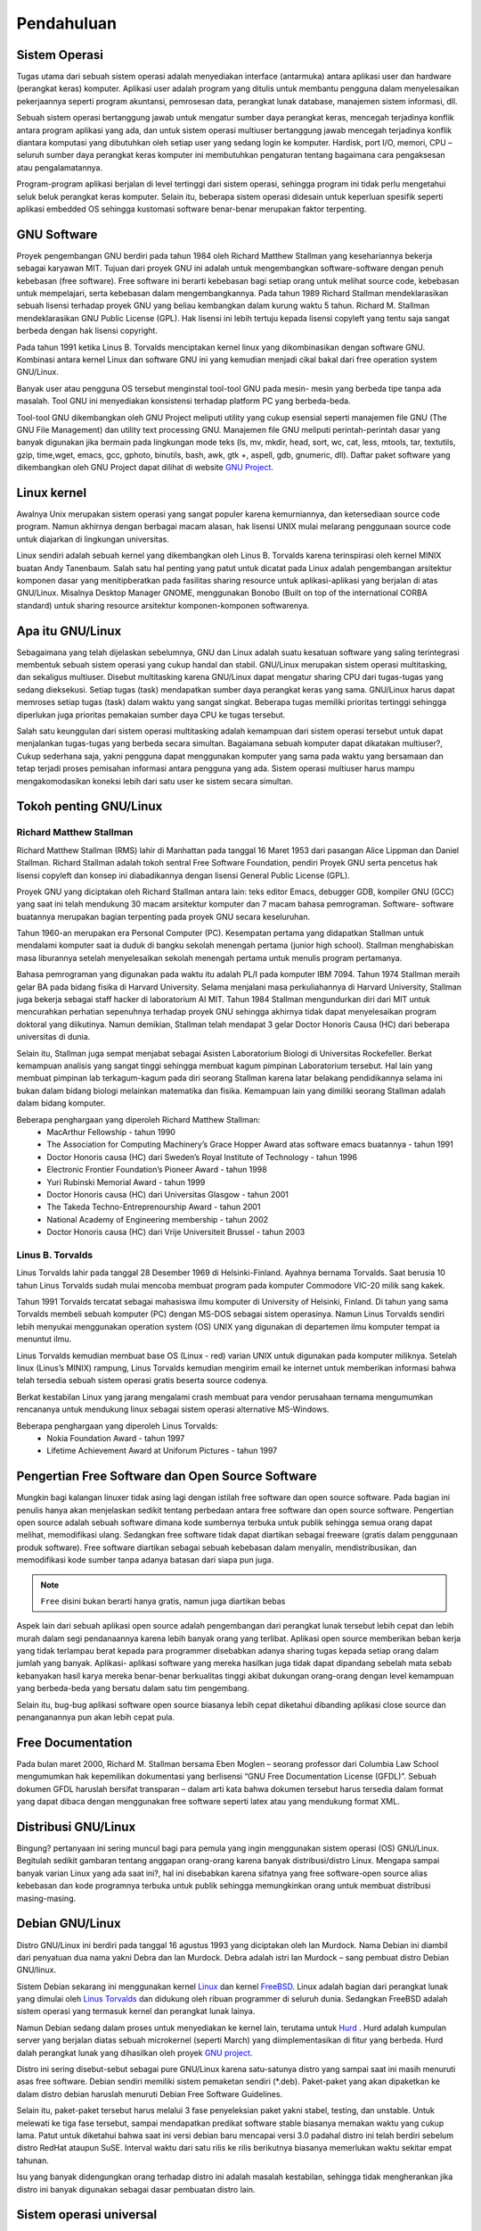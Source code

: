===========
Pendahuluan
===========

Sistem Operasi
--------------

Tugas utama dari sebuah sistem operasi adalah menyediakan interface
(antarmuka) antara aplikasi user dan hardware (perangkat keras) komputer.
Aplikasi user adalah program yang ditulis untuk membantu pengguna dalam
menyelesaikan pekerjaannya seperti program akuntansi, pemrosesan data,
perangkat lunak database, manajemen sistem informasi, dll.

Sebuah sistem operasi bertanggung jawab untuk mengatur sumber daya
perangkat keras, mencegah terjadinya konflik antara program aplikasi yang ada,
dan untuk sistem operasi multiuser bertanggung jawab mencegah terjadinya
konflik diantara komputasi yang dibutuhkan oleh setiap user yang sedang login
ke komputer. Hardisk, port I/O, memori, CPU – seluruh sumber daya perangkat
keras komputer ini membutuhkan pengaturan tentang bagaimana cara
pengaksesan atau pengalamatannya.

Program-program aplikasi berjalan di level tertinggi dari sistem operasi,
sehingga program ini tidak perlu mengetahui seluk beluk perangkat keras
komputer. Selain itu, beberapa sistem operasi didesain untuk keperluan spesifik
seperti aplikasi embedded OS sehingga kustomasi software benar-benar
merupakan faktor terpenting.

GNU Software
------------

Proyek pengembangan GNU berdiri pada tahun 1984 oleh Richard Matthew
Stallman yang kesehariannya bekerja sebagai karyawan MIT. Tujuan dari
proyek GNU ini adalah untuk mengembangkan software-software dengan penuh
kebebasan (free software). Free software ini berarti kebebasan bagi setiap orang
untuk melihat source code, kebebasan untuk mempelajari, serta kebebasan
dalam mengembangkannya. Pada tahun 1989 Richard Stallman
mendeklarasikan sebuah lisensi terhadap proyek GNU yang beliau kembangkan
dalam kurung waktu 5 tahun. Richard M. Stallman mendeklarasikan GNU
Public License (GPL). Hak lisensi ini lebih tertuju kepada lisensi copyleft yang
tentu saja sangat berbeda dengan hak lisensi copyright.

Pada tahun 1991 ketika Linus B. Torvalds menciptakan kernel linux yang
dikombinasikan dengan software GNU. Kombinasi antara kernel Linux dan
software GNU ini yang kemudian menjadi cikal bakal dari free operation system
GNU/Linux.

Banyak user atau pengguna OS tersebut menginstal tool-tool GNU pada mesin-
mesin yang berbeda tipe tanpa ada masalah. Tool GNU ini menyediakan
konsistensi terhadap platform PC yang berbeda-beda.

Tool-tool GNU dikembangkan oleh GNU Project meliputi utility yang cukup
esensial seperti manajemen file GNU (The GNU File Management) dan utility
text processing GNU. Manajemen file GNU meliputi perintah-perintah dasar
yang banyak digunakan jika bermain pada lingkungan mode teks (ls, mv, mkdir,
head, sort, wc, cat, less, mtools, tar, textutils, gzip, time,wget, emacs, gcc,
gphoto, binutils, bash, awk, gtk +, aspell, gdb, gnumeric, dll).
Daftar paket software yang dikembangkan oleh GNU Project dapat dilihat di
website `GNU Project`_.

Linux kernel
------------

Awalnya Unix merupakan sistem operasi yang sangat populer karena
kemurniannya, dan ketersediaan source code program. Namun akhirnya dengan
berbagai macam alasan, hak lisensi UNIX mulai melarang penggunaan source
code untuk diajarkan di lingkungan universitas.

Linux sendiri adalah sebuah kernel yang dikembangkan oleh Linus B. Torvalds
karena terinspirasi oleh kernel MINIX buatan Andy Tanenbaum. Salah satu hal
penting yang patut untuk dicatat pada Linux adalah pengembangan arsitektur
komponen dasar yang menitipberatkan pada fasilitas sharing resource untuk
aplikasi-aplikasi yang berjalan di atas GNU/Linux. Misalnya Desktop Manager
GNOME, menggunakan Bonobo (Built on top of the international CORBA
standard) untuk sharing resource arsitektur komponen-komponen softwarenya.

Apa itu GNU/Linux
-----------------

Sebagaimana yang telah dijelaskan sebelumnya, GNU dan Linux adalah suatu
kesatuan software yang saling terintegrasi membentuk sebuah sistem operasi
yang cukup handal dan stabil. GNU/Linux merupakan sistem operasi
multitasking, dan sekaligus multiuser. Disebut multitasking karena GNU/Linux
dapat mengatur sharing CPU dari tugas-tugas yang sedang dieksekusi. Setiap
tugas (task) mendapatkan sumber daya perangkat keras yang sama. GNU/Linux
harus dapat memroses setiap tugas (task) dalam waktu yang sangat singkat.
Beberapa tugas memiliki prioritas tertinggi sehingga diperlukan juga prioritas
pemakaian sumber daya CPU ke tugas tersebut.

Salah satu keunggulan dari sistem operasi multitasking adalah kemampuan dari
sistem operasi tersebut untuk dapat menjalankan tugas-tugas yang berbeda
secara simultan.
Bagaiamana sebuah komputer dapat dikatakan multiuser?, Cukup sederhana
saja, yakni pengguna dapat menggunakan komputer yang sama pada waktu yang
bersamaan dan tetap terjadi proses pemisahan informasi antara pengguna yang
ada. Sistem operasi multiuser harus mampu mengakomodasikan koneksi lebih
dari satu user ke sistem secara simultan.

Tokoh penting GNU/Linux
------------------------

Richard Matthew Stallman
========================

Richard Matthew Stallman (RMS) lahir di Manhattan pada tanggal 16 Maret
1953 dari pasangan Alice Lippman dan Daniel Stallman. Richard Stallman
adalah tokoh sentral Free Software Foundation, pendiri Proyek GNU serta
pencetus hak lisensi copyleft dan konsep ini diabadikannya dengan lisensi
General Public License (GPL).

Proyek GNU yang diciptakan oleh Richard Stallman antara lain: teks editor
Emacs, debugger GDB, kompiler GNU (GCC) yang saat ini telah mendukung
30 macam arsitektur komputer dan 7 macam bahasa pemrograman. Software-
software buatannya merupakan bagian terpenting pada proyek GNU secara
keseluruhan.

Tahun 1960-an merupakan era Personal Computer (PC). Kesempatan pertama
yang didapatkan Stallman untuk mendalami komputer saat ia duduk di bangku
sekolah menengah pertama (junior high school). Stallman menghabiskan masa
liburannya setelah menyelesaikan sekolah menengah pertama untuk menulis
program pertamanya.

Bahasa pemrograman yang digunakan pada waktu itu adalah PL/I pada
komputer IBM 7094. Tahun 1974 Stallman meraih gelar BA pada bidang fisika
di Harvard University. Selama menjalani masa perkuliahannya di Harvard
University, Stallman juga bekerja sebagai staff hacker di laboratorium AI MIT.
Tahun 1984 Stallman mengundurkan diri dari MIT untuk mencurahkan
perhatian sepenuhnya terhadap proyek GNU sehingga akhirnya tidak dapat
menyelesaikan program doktoral yang diikutinya. Namun demikian, Stallman
telah mendapat 3 gelar Doctor Honoris Causa (HC) dari beberapa universitas di
dunia.

Selain itu, Stallman juga sempat menjabat sebagai Asisten Laboratorium
Biologi di Universitas Rockefeller. Berkat kemampuan analisis yang sangat
tinggi sehingga membuat kagum pimpinan Laboratorium tersebut. Hal lain yang
membuat pimpinan lab terkagum-kagum pada diri seorang Stallman karena latar
belakang pendidikannya selama ini bukan dalam bidang biologi melainkan
matematika dan fisika. Kemampuan lain yang dimiliki seorang Stallman adalah
dalam bidang komputer.

Beberapa penghargaan yang diperoleh Richard Matthew Stallman:
 - MacArthur Fellowship - tahun 1990
 - The Association for Computing Machinery’s Grace Hopper Award atas
   software emacs buatannya - tahun 1991
 - Doctor Honoris causa (HC) dari Sweden’s Royal Institute of Technology -
   tahun 1996
 - Electronic Frontier Foundation’s Pioneer Award - tahun 1998
 - Yuri Rubinski Memorial Award - tahun 1999
 - Doctor Honoris causa (HC) dari Universitas Glasgow - tahun 2001
 - The Takeda Techno-Entreprenourship Award - tahun 2001
 - National Academy of Engineering membership - tahun 2002
 - Doctor Honoris causa (HC) dari Vrije Universiteit Brussel - tahun 2003

Linus B. Torvalds
=================

Linus Torvalds lahir pada tanggal 28 Desember 1969 di Helsinki-Finland.
Ayahnya bernama Torvalds. Saat berusia 10 tahun Linus Torvalds sudah mulai
mencoba membuat program pada komputer Commodore VIC-20 milik sang
kakek.

Tahun 1991 Torvalds tercatat sebagai mahasiswa ilmu komputer di University
of Helsinki, Finland. Di tahun yang sama Torvalds membeli sebuah komputer
(PC) dengan MS-DOS sebagai sistem operasinya. Namun Linus Torvalds
sendiri lebih menyukai menggunakan operation system (OS) UNIX yang
digunakan di departemen ilmu komputer tempat ia menuntut ilmu.

Linus Torvalds kemudian membuat base OS (Linux - red) varian UNIX untuk
digunakan pada komputer miliknya. Setelah linux (Linus’s MINIX) rampung,
Linus Torvalds kemudian mengirim email ke internet untuk memberikan
informasi bahwa telah tersedia sebuah sistem operasi gratis beserta source
codenya.

Berkat kestabilan Linux yang jarang mengalami crash membuat para vendor
perusahaan ternama mengumumkan rencananya untuk mendukung linux sebagai
sistem operasi alternative MS-Windows.

Beberapa penghargaan yang diperoleh Linus Torvalds:
 - Nokia Foundation Award - tahun 1997
 - Lifetime Achievement Award at Uniforum Pictures - tahun 1997

Pengertian Free Software dan Open Source Software
-------------------------------------------------

Mungkin bagi kalangan linuxer tidak asing lagi dengan istilah free software dan
open source software. Pada bagian ini penulis hanya akan menjelaskan sedikit
tentang perbedaan antara free software dan open source software. Pengertian
open source adalah sebuah software dimana kode sumbernya terbuka untuk
publik sehingga semua orang dapat melihat, memodifikasi ulang. Sedangkan
free software tidak dapat diartikan sebagai freeware (gratis dalam penggunaan
produk software). Free software diartikan sebagai sebuah kebebasan dalam
menyalin, mendistribusikan, dan memodifikasi kode sumber tanpa adanya
batasan dari siapa pun juga.

.. Note::
	``Free`` disini bukan berarti hanya gratis, namun juga diartikan bebas
	
Aspek lain dari sebuah aplikasi open source adalah pengembangan dari
perangkat lunak tersebut lebih cepat dan lebih murah dalam segi pendanaannya
karena lebih banyak orang yang terlibat. Aplikasi open source memberikan
beban kerja yang tidak terlampau berat kepada para programmer disebabkan
adanya sharing tugas kepada setiap orang dalam jumlah yang banyak. Aplikasi-
aplikasi software yang mereka hasilkan juga tidak dapat dipandang sebelah mata
sebab kebanyakan hasil karya mereka benar-benar berkualitas tinggi akibat
dukungan orang-orang dengan level kemampuan yang berbeda-beda yang
bersatu dalam satu tim pengembang.

Selain itu, bug-bug aplikasi software open source biasanya lebih cepat diketahui
dibanding aplikasi close source dan penanganannya pun akan lebih cepat pula.

Free Documentation
------------------

Pada bulan maret 2000, Richard M. Stallman bersama Eben Moglen – seorang
professor dari Columbia Law School mengumumkan hak kepemilikan
dokumentasi yang berlisensi “GNU Free Documentation License (GFDL)”.
Sebuah dokumen GFDL haruslah bersifat transparan – dalam arti kata bahwa
dokumen tersebut harus tersedia dalam format yang dapat dibaca dengan
menggunakan free software seperti latex atau yang mendukung format XML.

Distribusi GNU/Linux
--------------------

Bingung? pertanyaan ini sering muncul bagi para pemula yang ingin
menggunakan sistem operasi (OS) GNU/Linux. Begitulah sedikit gambaran
tentang anggapan orang-orang karena banyak distribusi/distro Linux. Mengapa
sampai banyak varian Linux yang ada saat ini?, hal ini disebabkan karena
sifatnya yang free software-open source alias kebebasan dan kode programnya
terbuka untuk publik sehingga memungkinkan orang untuk membuat distribusi
masing-masing.

Debian GNU/Linux
----------------


Distro GNU/Linux ini berdiri pada tanggal 16 agustus 1993 yang diciptakan
oleh Ian Murdock. Nama Debian ini diambil dari penyatuan dua nama yakni
Debra dan Ian Murdock. Debra adalah istri Ian Murdock – sang pembuat distro
Debian GNU/linux.

Sistem Debian sekarang ini menggunakan kernel `Linux <http://www.kernel.org/>`_
dan kernel `FreeBSD <http://www.freebsd.org/>`_. Linux adalah bagian dari 
perangkat lunak yang dimulai oleh `Linus Torvalds <http://www.cs.helsinki.fi/u/torvalds/>`_
dan didukung oleh ribuan programmer di seluruh dunia. Sedangkan FreeBSD 
adalah sistem operasi yang termasuk kernel dan perangkat lunak lainya.

Namun Debian sedang dalam proses untuk menyediakan ke kernel lain, terutama 
untuk `Hurd <http://www.gnu.org/software/hurd/hurd.html>`_ . Hurd adalah kumpulan
server yang berjalan diatas sebuah microkernel (seperti March) yang diimplementasikan
di fitur yang berbeda. Hurd dalah perangkat lunak yang dihasilkan oleh proyek 
`GNU project`_.

Distro ini sering disebut-sebut sebagai pure GNU/Linux karena satu-satunya
distro yang sampai saat ini masih menuruti asas free software. Debian sendiri
memiliki sistem pemaketan sendiri (\*.deb). Paket-paket yang akan dipaketkan
ke dalam distro debian haruslah menuruti Debian Free Software Guidelines.

Selain itu, paket-paket tersebut harus melalui 3 fase penyeleksian paket yakni
stabel, testing, dan unstable. Untuk melewati ke tiga fase tersebut, sampai
mendapatkan predikat software stable biasanya memakan waktu yang cukup
lama. Patut untuk diketahui bahwa saat ini versi debian baru mencapai versi 3.0
padahal distro ini telah berdiri sebelum distro RedHat ataupun SuSE. Interval
waktu dari satu rilis ke rilis berikutnya biasanya memerlukan waktu sekitar
empat tahunan.

Isu yang banyak didengungkan orang terhadap distro ini adalah masalah
kestabilan, sehingga tidak mengherankan jika distro ini banyak digunakan
sebagai dasar pembuatan distro lain.

Sistem operasi universal
------------------------

Dalam perjalananya, debian merupakan satu-satunya distro yang
dapat mendukung 11 +2 arsitektur antara lain 2-bit PC / Intel 
IA-32 (i386), 64-bit PC / Intel EM64T / x86-64 (amd64), Motorola/
IBM PowerPC (powerpc), Sun/Oracle SPARC (sparc), MIPS (mips (big-
endian) and mipsel (little-endian)), Intel Itanium (ia64), IBM 
S/390 (s390), ARM EABI (armel), ARM hard float (armfh) dan s390x. 
Tambahan dua arsitektur lagi adalah kfreebsd-i386 dan kfreebsd-
amd64 yang menggunakan kernel freeBSD [#]_.

"Social contract" dengan komunitas perangkat lunak terbuka
----------------------------------------------------------

Debian mempunyai *social contract* yang dibuat oleh Ian Murdock, isi kontra sosial ini adalah:

 - Debian akan 100% terbuka
   Kami menyediakan pedoman yang kita gunakan untuk menentukan apakah suatu
   pekerjaan itu bebas terdapat dalam *Debian Free Software Guidelines*. Kami
   berjanji bahwa sistem debian dan semua komponennya akan selalu terbuka sesuai
   debian pedoman ini. Kami akan mendukung orang yang membuat atau menggunakan 
   karya terbuka atau non-bebas pada Debian. Kami tidak akan pernah membuat
   kebutuhan sistem untuk menggunakan komponen non-bebas.
 - Kami akan memberikan (Debian) kembali ke komunitas sumber terbuka
   Ketika kami menulis komponen dalam sistem Debian, kami akan memberikan
   lisensinya yang konsisten dengan *Debian Free Software Guidelines*. Kami akan
   membuat sistem terbaik semampu kami, sehingga karya bebas ini dapat
   didistribusikan dan digunakan. Kami akan berkomunikasi seperti perbaikan bug,
   kemajuan, dan permintaan pengguna kepada pembuat hulu yang masuk ke dalam
   sistem kami.  
 - Kami tidak akan menyembunyikan masalah
   Kami akan menyimpan basisdata bug terbuka untuk publik sepanjang waktu. Laporan
   berkas orang akan terlihat oleh orang lain.
 - Prioritas kami adalah pengguna dan perangkat lunak terbuka
   Kami akan dipandu oleh kebutuhan pengguna dan komunitas perangkat lunak
   terbuka. Kami akan menempatkan kepentingan mereka dalam prioritas utama kami.
   Kami akan mendukung kebutuhan dari pengguna untuk berjalan di berbagai macam
   lingkungan komputasi. Kami tidak akan keberatan untuk karya non-bebas yang
   dimaksudkan untuk digunakan di sistem Debian, atau mencoba untuk membuat
   biaya untuk orang-orang yang membuat atau menggunakan karya tersebut. Kami
   akam memperbolehkan orang lain untuk membuat distribusi yang mengandung sistem
   Debian dan karya lain, tanpa biaya dari kami. Dalam kelanjutan hal tersebut,
   kami akan menyediakan sistem integrated dari bahan berkualitas tinggi dengan
   tanpa batasan hukum yang akan mencegah pengguna ke sistem.
 - Karya yang tidak memenuhi standard perangkat lunak kami,
   Kami mengakui bahwa beberapa pengguna kami memerlukan karya-karya yang tidak
   sesuai dengan *Debian Free Software Guidelinues*. Kami telah menciptakan
   area contrib dan non-free dalam arsip kami untuk karya-karya ini. Paket dalam
   area ini bukan bagian dari sistem Debian, meskipun telah diatur untuk digunakan
   di Debian. Kami mendorong produsen CD untuk membaca lisensi dari paket di
   area ini untuk menentukan apakah mereka dapat mendistribusikan paket pada
   CD mereka. Dengan demikian meskipun karya non-free bukan merupakan bagian dari
   Debian, kamu mendukung penggunaan mereka untuk menyediakan infratruktur untuk
   paket non-free (seperti bug tracking system dan milis).
   
.. Note::
   	Pembuat hulu, yang berasal dari upstream author adalah orang yang membuat program
   	dan memelihara paket itu. Sedangkan Debian Developer adalah orang yang membuat
   	program dari hulu dapat dijalankan dengan baik di Debian.
   	
   
Mendapatkan Debian
------------------

Untuk informasi tentang bagaimana mengunduh Dbeian GNU/Linux dari internet
atau dari pembelian resmi CD Debian, silakan lihat `halaman web penyaluran 
<http://www.debian.org/distrib/>`_. Daftar dari `cermin Debian 
<http://www.debian.org/distrib/ftplist>`_ berisikan daftar lengkap cermin Debian,
sehingga anda dapat dengan mudah mencari yang terdekat dengan anda.

Debian dapat di upgrade dengan mudah setelah pemasangan. Jika anda  menginnginkan,
Prosedur instalasi akan membantu membangun sistem sehingga anda dapat mengupgrade
setelah instalasi selesai.

Di Indonesia, terdapat banyak cermin CD Debian seperti:

- Kambing UI, http://kambing.ui.ac.id/iso/debian/
- Datautama, http://kartolo.sby.datautama.net.id/debian-cd/

Turunan Debian
--------------

Berikut ini beberapa distro turunan Debian GNU/Linux yang dapat anda lihat di
`situs resmi Debian <http://www.debian.org/misc/children-distros>`_:

 - `Demo Linux <http://www.demolinux.org)>`_
   Merupakan distro GNU/Linux yang dapat dijalankan tanpa instalasi ataupun
   partisi hardisk.
 - `Gibraltar <http://www.gibraltar.vianova.at>`_
   Merupakan distro yang khusus diperuntukkan untuk firewall/router
 - `Knoppix <http://www.knopper.net/knoppix/index-en.html>`_
   Distro ini salah distro yang banyak digunakan oleh pengguna GNU/Linux
   karena kemudahan dalam pemakainnya serta tidak perlu melakukan instalasi.
   Selain itu, dengan distro ini anda dapat meng-hardisk-kan knoppix. Dukungan
   hardware juga sangat lengkap sehingga distro ini sangat bagus untuk digunakan
 - `Libranet <http://www.libranet.com>`_
   Distro ini memaketkan paketnya dengan kemudahan yang diberikan dalam hal
   instalasi.
 - Linex
   Distro Linex dikembangkan oleh “the regional goverment of Extramadura
   (Spain)” dengan tujuan untuk memigrasikan seluruh operation system. Distro ini
   khusus ditujukan untuk keperluan perkantoran, dan bisnis.
 - `Stromix <http://www.stromix>`_
   Para pengembang distro Stromix mengklaim distro buatannya sebagai distribusi
   GNU/Linux yang sangat stabil dan aman.
 - `Ubuntu <http://www.ubuntu.com>`_
   Ubuntu merupakan turunan dari Debian yang mempunyai banyak pengguna, hal ini dikarenakan
   filosofi Ubuntu yang menganut sistem *just work*. Dengan paham tersebut, Ubuntu lebih
   memanjakan pengguna.
 - `BlankOn <http://www.blankonlinux.or.id>`_
   BlankOn adalah distro lokal turunan debian yang mengusung konten lokal Indonesia.

Rilis Debian GNU/Linux
----------------------

Nama rilis Debian GNU/Linux diambil dari *toy story movies* seperti Bo,
Hamm, slink, Potato, Woody, Sid, Sarge, Lenny, Squeeze, Wheezy, Jessie. 
Sedangkan untuk status kestabilan paketnya terbagi atas versi stable, 
frozen, testing, unstable dan experimental.

Debian menggunakan nama lain untuk penyebutan sebelum rilis, seperti sid
unstable, testing untuk wheezy, stable untuk squeeze, oldstable untuk lenny.
Setelah rilis, nama lain akan bergeser, jika wheezy dirilis hari ini maka,
wheezy akan menjadi stable, squeeze akan menjadi oldstable, jessie menjadi
testing. Khusus untuk sid, akan selalu digunakan untuk nama lain unstable.

Rilis unstable (sid) diperuntukkan bagi paket-paket baru dan update-an 
paket dari upstream.

Sedangkan penggunaan paket terbaru dan tidak mengandung resiko dapat
menggunakan rilis paket testing. Sedangkan rilis experimental, sesuai 
dengan namanya hanya untuk paket ujicoba. Beberapa paket melalui 
experimental dahulu biasanya dikarenakan
problem migrasi pustaka sebelum pustaka tersebut benar-benar diupload ke 
unstable.

Waktu pengujian dari rilis unstable hingga mencapai testing dibutuhkan waktu
sekitar beberapa minggu. Rilis paket frozen merupakan tahapan dimana paket-
paket software yang telah melewati rilis testing akan digabungkan ke dalam
distro Debian GNU/Linux untuk diuji kinerja paket softwarenya dan
memastikan tidak adanya bug kritikal pada paket software tersebut. Pada momen frozen ini
Debian akan dirilis dalam waktu dekat. Semua paket tidak bisa masuk ke testing kecuali
paket tersebut diupload untuk menyelesaikan bug kritikal atau RC. Gambar berikut adalah
ilustrasi alur rilis Debian [#]_:

.. image:: images/Debianpackagecycl.png

Tahapan selanjutnya adalah rilis paket stable dimana waktu pengujian rilis ini
membutuhkan waktu sekitar 8 bulan atau lebih. Berikut ini rilis distro Debian
GNU/Linux. [#]_:

+--------+---------+------------+-------+---------------+-----------------------+
| Version|Code name|Release date|Ports	|Packages	|Supported until	|
+========+=========+============+=======+===============+=======================+
|+1.1	 |buzz	   |1996-06-17	|1    	|474		|1996-09		|
+--------+---------+------------+-------+---------------+-----------------------+
|1.2	 |rex	   |1996-12-12	|1	|848		|1996			|
+--------+---------+------------+-------+---------------+-----------------------+
|1.3	 |bo	   |1997-06-05	|1	|974		|1997			|
+--------+---------+------------+-------+---------------+-----------------------+
|2.0	 |hamm	   |1998-07-24	|2	| ~ 1,500	|1998			|
+--------+---------+------------+-------+---------------+-----------------------+
|2.1	 |slink	   |1999-03-09	|4	| ~ 2,250	|2000-12		|
+--------+---------+------------+-------+---------------+-----------------------+
|2.2	 |potato   |2000-08-15	|6	| ~ 3,900	|2003-04		|
+--------+---------+------------+-------+---------------+-----------------------+
|3.0	 |woody	   |2002-07-19	|11	| ~ 8,500	|2006-08		|
+--------+---------+------------+-------+---------------+-----------------------+
|3.1	 |sarge	   |2005-06-06	|11	| ~ 15,400	|2008-04		|
+--------+---------+------------+-------+---------------+-----------------------+
|4.0	 |etch	   |2007-04-08	|11	| ~ 18,000	|2010-02-15		|
+--------+---------+------------+-------+---------------+-----------------------+
|5.0     |lenny    |2009-02-14	|12	| ~ 23,000	|2012-02-06		|
+--------+---------+------------+-------+---------------+-----------------------+
|6.0     |squeeze  |2011-02-06  |9+2[A]	| ~ 29,000	|TBA			|
+--------+---------+------------+-------+---------------+-----------------------+
|7.0     |wheezy   |TBA		|TBA	|TBA	  	|TBA			|
+--------+---------+------------+-------+---------------+-----------------------+
|8.0	 |jessie   |TBA		|TBA	|TBA	 	|TBA			|
+--------+---------+------------+-------+---------------+-----------------------+

Gambar berikut merupakan lokasi para pengembang debian GNU/Linux
berdasarkan negara tempat para pengembang [#]_

.. image:: images/dd-map.png

.. [#] http://www.debian.org/News/2011/20110205a
.. [#] Sumber http://en.wikipedia.org/wiki/Debian
.. [#] Sumber http://en.wikipedia.org/wiki/File:Debian-package-cycl.svg
.. [#] http://www.debian.org/devel/developers.loc
.. _GNU Project: http://www.gnu.org/software/software.html

